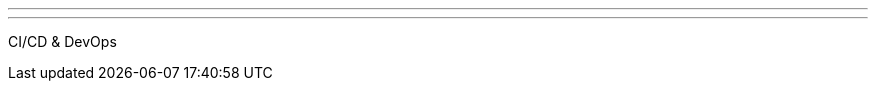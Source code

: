 ---
:page-eventTitle: Triangle JAM
:page-eventStartDate: 2017-02-21T18:00:00
:page-eventLink: https://www.meetup.com/Raleigh-Jenkins-Area-Meetup/events/237147700/
---
CI/CD & DevOps
